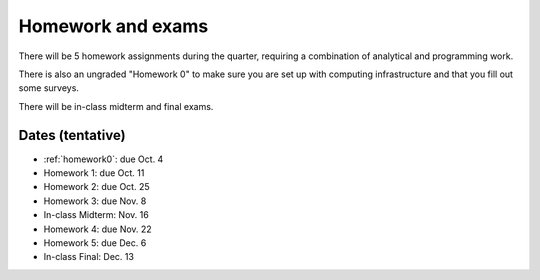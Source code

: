 

.. _homeworks:

=============================================================
Homework and exams
=============================================================

There will be 5 homework assignments during the quarter, requiring a
combination of analytical and programming work.

There is also an ungraded "Homework 0" to make sure you are set up
with computing infrastructure and that you fill out some surveys.

There will be in-class midterm and final exams.

Dates (tentative)
---------------------

* :ref:`homework0`: due Oct. 4
* Homework 1: due Oct. 11
* Homework 2: due Oct. 25
* Homework 3: due Nov. 8
* In-class Midterm: Nov. 16  
* Homework 4: due Nov. 22
* Homework 5: due Dec. 6
* In-class Final: Dec. 13

